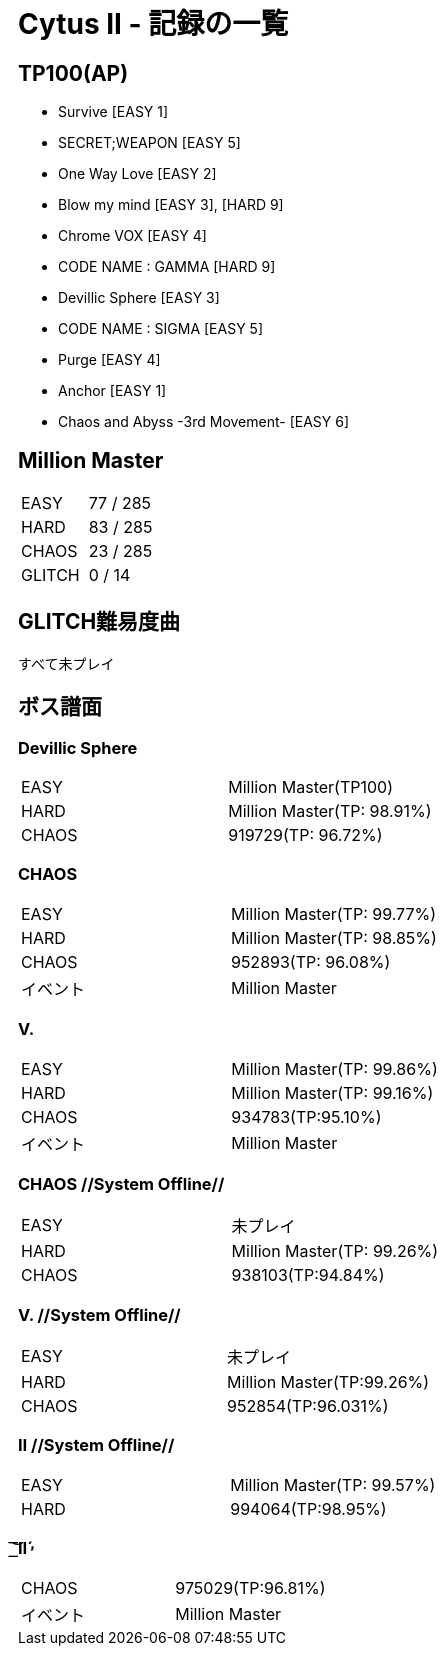 = Cytus II - 記録の一覧

:slug: cytus_ii
:save_as: /hall_of_fame/{slug}/index.html

== TP100(AP)
- Survive [EASY 1]
- SECRET;WEAPON [EASY 5]
- One Way Love [EASY 2]
- Blow my mind [EASY 3], [HARD 9]
- Chrome VOX [EASY 4]
- CODE NAME : GAMMA [HARD 9]
- Devillic Sphere [EASY 3]
- CODE NAME : SIGMA [EASY 5]
- Purge [EASY 4]
- Anchor [EASY 1]
- Chaos and Abyss -3rd Movement- [EASY 6]

== Million Master
|===
|EASY   |77 / 285
|HARD   |83 / 285
|CHAOS  |23 / 285
|GLITCH |0 / 14
|===

== GLITCH難易度曲
すべて未プレイ

== ボス譜面
=== Devillic Sphere
|===
|EASY  |Million Master(TP100)
|HARD  |Million Master(TP: 98.91%)
|CHAOS |919729(TP: 96.72%)
|===

=== CHAOS
|===
|EASY  |Million Master(TP: 99.77%)
|HARD  |Million Master(TP: 98.85%)
|CHAOS |952893(TP: 96.08%)
|イベント |Million Master
|===

=== V.
|===
|EASY  |Million Master(TP: 99.86%)
|HARD  |Million Master(TP: 99.16%)
|CHAOS |934783(TP:95.10%)
|イベント |Million Master
|===

=== CHAOS //System Offline//
|===
|EASY |未プレイ
|HARD |Million Master(TP: 99.26%)
|CHAOS |938103(TP:94.84%)
|===

=== V. //System Offline//
|===
|EASY |未プレイ
|HARD |Million Master(TP:99.26%)
|CHAOS |952854(TP:96.031%)
|===

=== Ⅱ //System Offline//
|===
|EASY |Million Master(TP: 99.57%)
|HARD |994064(TP:98.95%)
|===

===  ͟͝͞Ⅱ́̕
|===
|CHAOS |975029(TP:96.81%)
|イベント |Million Master
|===
